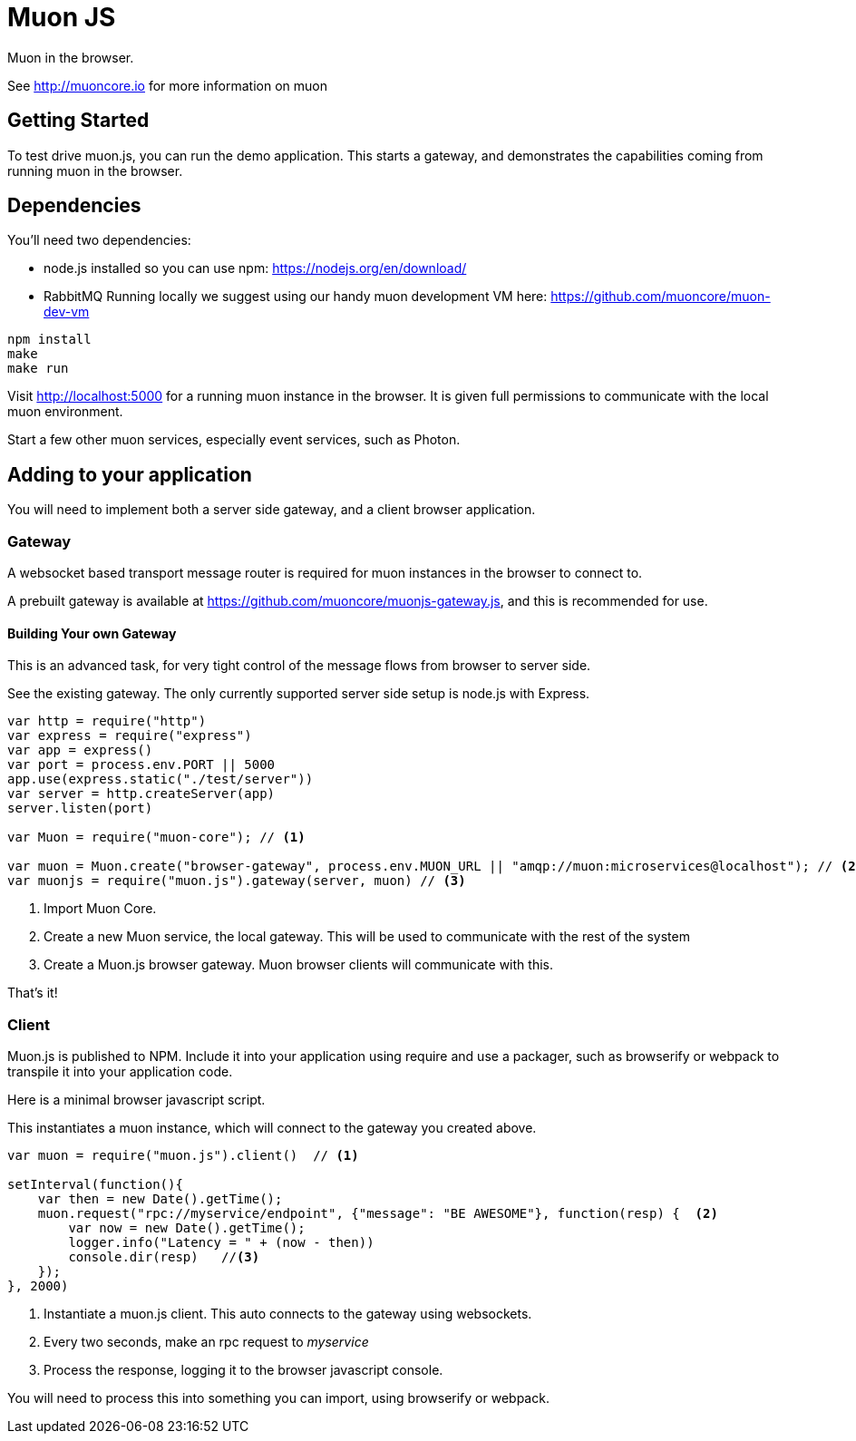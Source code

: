 # Muon JS

Muon in the browser.

See http://muoncore.io for more information on muon

## Getting Started

To test drive muon.js, you can run the demo application.  This starts a gateway, and demonstrates the capabilities coming from running muon in the browser.

## Dependencies

You'll need two dependencies: 

* node.js installed so you can use npm: https://nodejs.org/en/download/
* RabbitMQ Running locally we suggest using  our  handy muon  development VM  here: https://github.com/muoncore/muon-dev-vm

```
npm install
make
make run
```

Visit http://localhost:5000 for a running muon instance in the browser. It is given full permissions to communicate with the local muon environment.

Start a few other muon services, especially event services, such as Photon.

## Adding to your application

You will need to implement both a server side gateway, and a client browser application.

### Gateway

A websocket based transport message router is required for muon instances in the browser to connect to. 

A prebuilt gateway is available at https://github.com/muoncore/muonjs-gateway.js, and this is recommended for use.

#### Building Your own Gateway

This is an advanced task, for very tight control of the message flows from browser to server side.

See the existing gateway.  The only currently supported server side setup is node.js with Express.

```
var http = require("http")
var express = require("express")
var app = express()
var port = process.env.PORT || 5000
app.use(express.static("./test/server"))
var server = http.createServer(app)
server.listen(port)

var Muon = require("muon-core"); // <1>

var muon = Muon.create("browser-gateway", process.env.MUON_URL || "amqp://muon:microservices@localhost"); // <2>
var muonjs = require("muon.js").gateway(server, muon) // <3>
```
<1> Import Muon Core.
<2> Create a new Muon service, the local gateway. This will be used to communicate with the rest of the system
<3> Create a Muon.js browser gateway. Muon browser clients will communicate with this.

That's it!

### Client

Muon.js is published to NPM. Include it into your application using require and use a packager, such as browserify or webpack to transpile it into
your application code.

Here is a minimal browser javascript script.

This instantiates a muon instance, which will connect to the gateway you created above.

```
var muon = require("muon.js").client()  // <1>

setInterval(function(){
    var then = new Date().getTime();
    muon.request("rpc://myservice/endpoint", {"message": "BE AWESOME"}, function(resp) {  <2>
        var now = new Date().getTime();
        logger.info("Latency = " + (now - then))
        console.dir(resp)   //<3>
    });
}, 2000)
```
<1> Instantiate a muon.js client. This auto connects to the gateway using websockets.
<2> Every two seconds, make an rpc request to _myservice_ 
<3> Process the response, logging it to the browser javascript console.

You will need to process this into something you can import, using browserify or webpack.

